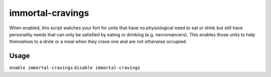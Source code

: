 immortal-cravings
=================

.. dfhack-tool::
    :summary: Allow immortals to satisfy their cravings for food and drink.
    :tags: fort gameplay

When enabled, this script watches your fort for units that have no physiological
need to eat or drink but still have personality needs that can only be satisfied
by eating or drinking (e.g. necromancers). This enables those units to help
themselves to a drink or a meal when they crave one and are not otherwise
occupied.

Usage
-----

``enable immortal-cravings``
``disable immortal-cravings``
